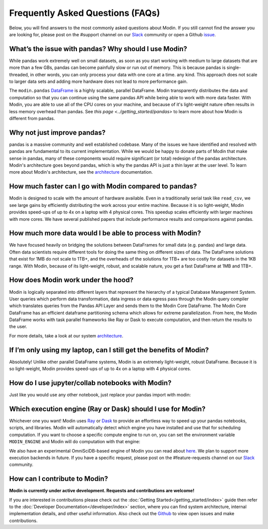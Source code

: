Frequently Asked Questions (FAQs)
=================================

Below, you will find answers to the most commonly asked questions about
Modin. If you still cannot find the answer you are looking for, please post on 
the #support channel on our Slack_ community or open a Github issue_.

What’s the issue with pandas? Why should I use Modin?
""""""""""""""""""""""""""""""""""""""""""""""""""""""
While pandas work extremely well on small datasets, as soon as you start working with 
medium to large datasets that are more than a few GBs, pandas can become painfully 
slow or run out of memory. This is because pandas is single-threaded, in other words, 
you can only process your data with one core at a time.
any kind. This approach does not scale to larger data sets and adding more hardware does not
lead to more performance gain. 

The ``modin.pandas`` `DataFrame`_ is a highly scalable, parallel DataFrame. Modin
transparently distributes the data and computation so that you can
continue using the same pandas API while being able to work with more data faster. With Modin, 
you are able to use all of the CPU cores on your machine, and because of it's light-weight
nature often results in less memory overhead than pandas. See `this page <../getting_started/pandas>`
to learn more about how Modin is different from pandas. 

Why not just improve pandas?
""""""""""""""""""""""""""""
pandas is a massive community and well established codebase. Many of the issues
we have identified and resolved with pandas are fundamental to its current
implementation. While we would be happy to donate parts of Modin that
make sense in pandas, many of these components would require significant (or
total) redesign of the pandas architecture. Modin's architecture goes beyond
pandas, which is why the pandas API is just a thin layer at the user level. To learn
more about Modin's architecture, see the architecture_ documentation.

How much faster can I go with Modin compared to pandas?
""""""""""""""""""""""""""""""""""""""""""""""""""""""""
Modin is designed to scale with the amount of hardware available.
Even in a traditionally serial task like ``read_csv``, we see large gains by efficiently 
distributing the work across your entire machine. Because it is so light-weight, 
Modin provides speed-ups of up to 4x on a laptop with 4 physical cores. This speedup scales
efficiently with larger machines with more cores. We have several published papers that
include performance results and comparisons against pandas.

How much more data would I be able to process with Modin?
""""""""""""""""""""""""""""""""""""""""""""""""""""""""""
We have focused heavily on bridging the solutions between DataFrames for small 
data (e.g. pandas) and large data. Often data scientists require different tools 
for doing the same thing on different sizes of data. The DataFrame solutions that 
exist for 1MB do not scale to 1TB+, and the overheads of the solutions for 1TB+ 
are too costly for datasets in the 1KB range. With Modin, because of its light-weight, 
robust, and scalable nature, you get a fast DataFrame at 1MB and 1TB+.

How does Modin work under the hood?
""""""""""""""""""""""""""""""""""""
Modin is logically separated into different layers that represent the hierarchy of a 
typical Database Management System. User queries which perform data transformation, 
data ingress or data egress pass through the Modin query compiler which translates 
queries from the Pandas API Layer and sends them to the Modin Core DataFrame. The Modin
Core DataFrame has an efficient dataframe partitioning schema which allows for extreme
parallelization. From here, the Modin DataFrame works with task parallel frameworks like
Ray or Dask to execute computation, and then return the results to the user.

For more details, take a look at our system architecture_. 

If I’m only using my laptop, can I still get the benefits of Modin?
""""""""""""""""""""""""""""""""""""""""""""""""""""""""""""""""""""
Absolutely! Unlike other parallel DataFrame systems, Modin is an extremely 
light-weight, robust DataFrame. Because it is so light-weight, Modin provides 
speed-ups of up to 4x on a laptop with 4 physical cores.

How do I use jupyter/collab notebooks with Modin? 
""""""""""""""""""""""""""""""""""""""""""""
Just like you would use any other notebook, just replace your pandas import
with modin:

.. code-block:: python
   # import pandas as pd
   import modin.pandas as pd

Which execution engine (Ray or Dask) should I use for Modin?
"""""""""""""""""""""""""""""""""""""""""""""""""""""""""""""
Whichever one you want! Modin uses Ray_ or Dask_ to provide an effortless way to speed up 
your pandas notebooks, scripts, and libraries. Modin will automatically detect which engine you have 
installed and use that for scheduling computation. If you want to choose a specific 
compute engine to run on, you can set the environment variable ``MODIN_ENGINE`` and 
Modin will do computation with that engine:

.. code-block:: bash
   pip install "modin[ray]" # Install Modin dependencies and Ray to run on Ray
   export MODIN_ENGINE=ray  # Modin will use Ray

   pip install "modin[dask]" # Install Modin dependencies and Dask to run on Dask
   export MODIN_ENGINE=dask  # Modin will use Dask

We also have an experimental OmniSciDB-based engine of Modin you can read about here_.
We plan to support more execution backends in future. If you have a specific request, 
please post on the #feature-requests channel on our Slack_ community. 

How can I contribute to Modin?
"""""""""""""""""""""""""""""""
**Modin is currently under active development. Requests and contributions are welcome!**

If you are interested in contributions please check out the :doc:`Getting Started</getting_started/index>`
guide then refer to the :doc:`Developer Documentation</developer/index>` section,
where you can find system architecture, internal implementation details, and other useful information.
Also check out the `Github`_ to view open issues and make contributions.

.. _issue: https://github.com/modin-project/modin/issues
.. _Dataframe: https://pandas.pydata.org/pandas-docs/stable/reference/api/pandas.DataFrame.html
.. _Slack: https://modin.org/slack.html
.. _Github: https://github.com/modin-project/modin
.. _architecture: https://modin.readthedocs.io/en/stable/developer/architecture.html 
.. _Ray: https://github.com/ray-project/ray/
.. _Dask: https://dask.org/
.. _here: https://modin.readthedocs.io/en/stable/UsingOmnisci/index.html 
